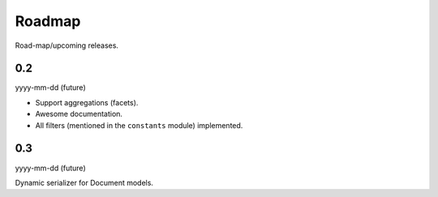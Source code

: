 Roadmap
=======
Road-map/upcoming releases.

0.2
---
yyyy-mm-dd (future)

- Support aggregations (facets).
- Awesome documentation.
- All filters (mentioned in the ``constants`` module) implemented.

0.3
---
yyyy-mm-dd (future)

Dynamic serializer for Document models.
